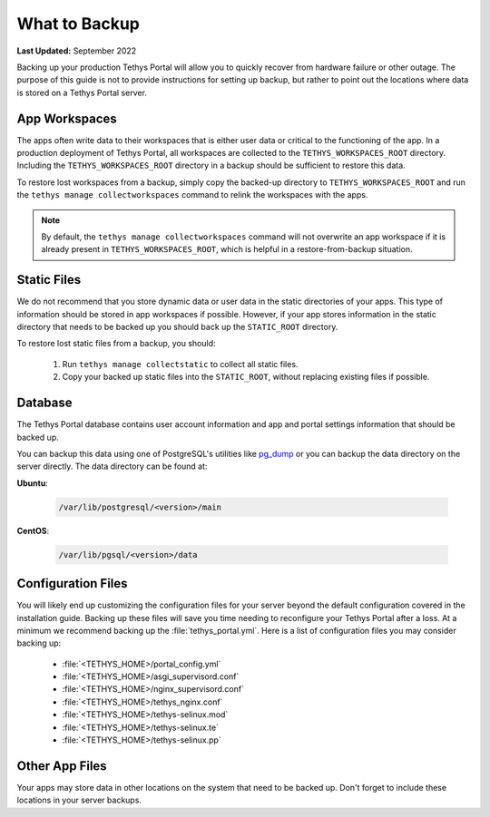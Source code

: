 .. _production_backup:

**************
What to Backup
**************

**Last Updated:** September 2022

Backing up your production Tethys Portal will allow you to quickly recover from hardware failure or other outage. The purpose of this guide is not to provide instructions for setting up backup, but rather to point out the locations where data is stored on a Tethys Portal server.

App Workspaces
==============

The apps often write data to their workspaces that is either user data or critical to the functioning of the app. In a production deployment of Tethys Portal, all workspaces are collected to the ``TETHYS_WORKSPACES_ROOT`` directory. Including the ``TETHYS_WORKSPACES_ROOT`` directory in a backup should be sufficient to restore this data.

To restore lost workspaces from a backup, simply copy the backed-up directory to ``TETHYS_WORKSPACES_ROOT`` and run the ``tethys manage collectworkspaces`` command to relink the workspaces with the apps. 

.. note::

    By default, the ``tethys manage collectworkspaces`` command will not overwrite an app workspace if it is already present in ``TETHYS_WORKSPACES_ROOT``, which is helpful in a restore-from-backup situation.

Static Files
============

We do not recommend that you store dynamic data or user data in the static directories of your apps. This type of information should be stored in app workspaces if possible. However, if your app stores information in the static directory that needs to be backed up you should back up the ``STATIC_ROOT`` directory.

To restore lost static files from a backup, you should:

    1. Run ``tethys manage collectstatic`` to collect all static files.
    2. Copy your backed up static files into the ``STATIC_ROOT``, without replacing existing files if possible.


Database
========

The Tethys Portal database contains user account information and app and portal settings information that should be backed up.

You can backup this data using one of PostgreSQL's utilities like `pg_dump <https://www.postgresql.org/docs/12/app-pgdump.html>`_ or you can backup the data directory on the server directly. The data directory can be found at:

**Ubuntu**:

    .. code-block:: bash
    
        /var/lib/postgresql/<version>/main

**CentOS**:

    .. code-block:: bash
    
        /var/lib/pgsql/<version>/data


Configuration Files
===================

You will likely end up customizing the configuration files for your server beyond the default configuration covered in the installation guide. Backing up these files will save you time needing to reconfigure your Tethys Portal after a loss. At a minimum we recommend backing up the :file:`tethys_portal.yml`. Here is a list of configuration files you may consider backing up:

    * :file:`<TETHYS_HOME>/portal_config.yml`
    * :file:`<TETHYS_HOME>/asgi_supervisord.conf`
    * :file:`<TETHYS_HOME>/nginx_supervisord.conf`
    * :file:`<TETHYS_HOME>/tethys_nginx.conf`
    * :file:`<TETHYS_HOME>/tethys-selinux.mod`
    * :file:`<TETHYS_HOME>/tethys-selinux.te`
    * :file:`<TETHYS_HOME>/tethys-selinux.pp`


Other App Files
===============

Your apps may store data in other locations on the system that need to be backed up. Don't forget to include these locations in your server backups.
